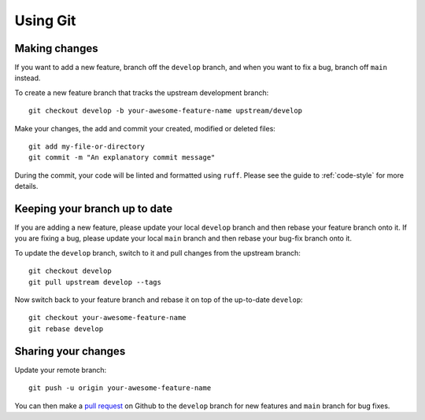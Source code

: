 =========
Using Git
=========

Making changes
--------------

If you want to add a new feature, branch off the ``develop`` branch, and when you
want to fix a bug, branch off ``main`` instead.

To create a new feature branch that tracks the upstream development branch::

    git checkout develop -b your-awesome-feature-name upstream/develop

Make your changes, the add and commit your created, modified or deleted files::

    git add my-file-or-directory
    git commit -m "An explanatory commit message"
	
During the commit, your code will be linted and formatted using ``ruff``. Please see the guide to :ref:`code-style` for more details.

Keeping your branch up to date
------------------------------

If you are adding a new feature, please update your local  ``develop`` branch and then rebase your feature branch onto it.
If you are fixing a bug, please update your local ``main`` branch and then rebase your bug-fix branch onto it.

To update the ``develop`` branch, switch to it and pull changes from the upstream branch::

    git checkout develop
    git pull upstream develop --tags

Now switch back to your feature branch and rebase it on top of the up-to-date ``develop``::

    git checkout your-awesome-feature-name
    git rebase develop

Sharing your changes
--------------------

Update your remote branch::

    git push -u origin your-awesome-feature-name

You can then make a `pull request
<https://docs.github.com/en/get-started/quickstart/contributing-to-projects#making-a-pull-request>`_
on Github to the ``develop`` branch for new features and ``main`` branch for bug fixes.